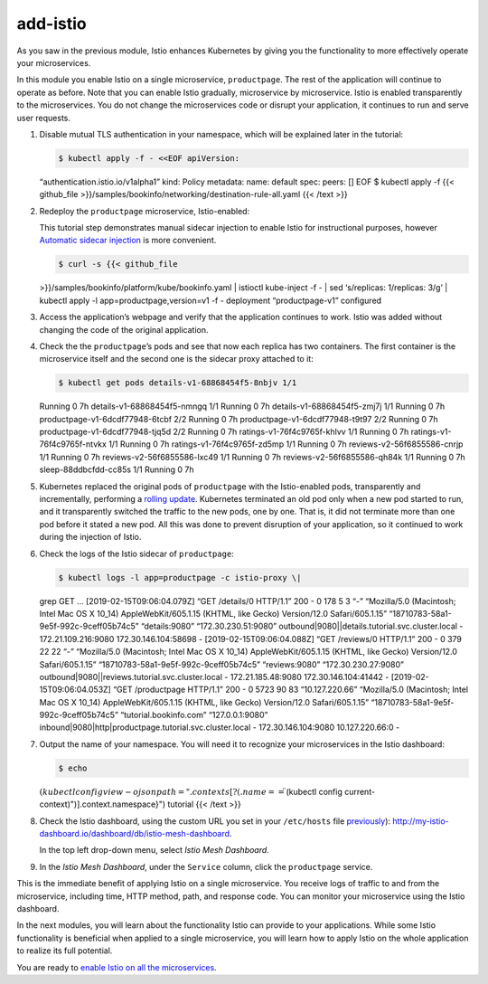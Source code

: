 add-istio
============================================

As you saw in the previous module, Istio enhances Kubernetes by giving
you the functionality to more effectively operate your microservices.

In this module you enable Istio on a single microservice,
``productpage``. The rest of the application will continue to operate as
before. Note that you can enable Istio gradually, microservice by
microservice. Istio is enabled transparently to the microservices. You
do not change the microservices code or disrupt your application, it
continues to run and serve user requests.

1. Disable mutual TLS authentication in your namespace, which will be
   explained later in the tutorial:

   .. code:: sh

      $ kubectl apply -f - <<EOF apiVersion:
   “authentication.istio.io/v1alpha1” kind: Policy metadata: name:
   default spec: peers: [] EOF $ kubectl apply -f {{< github_file
   >}}/samples/bookinfo/networking/destination-rule-all.yaml {{< /text
   >}}

2. Redeploy the ``productpage`` microservice, Istio-enabled:

   .. note::

   This tutorial step demonstrates manual sidecar injection
   to enable Istio for instructional purposes, however `Automatic
   sidecar
   injection </docs/ops/configuration/mesh/injection-concepts/>`_ is
   more convenient.

   .. code:: sh

      $ curl -s {{< github_file
   >}}/samples/bookinfo/platform/kube/bookinfo.yaml \| istioctl
   kube-inject -f - \| sed ‘s/replicas: 1/replicas: 3/g’ \| kubectl
   apply -l app=productpage,version=v1 -f - deployment “productpage-v1”
   configured

3. Access the application’s webpage and verify that the application
   continues to work. Istio was added without changing the code of the
   original application.

4. Check the the ``productpage``\ ’s pods and see that now each replica
   has two containers. The first container is the microservice itself
   and the second one is the sidecar proxy attached to it:

   .. code:: sh

      $ kubectl get pods details-v1-68868454f5-8nbjv 1/1
   Running 0 7h details-v1-68868454f5-nmngq 1/1 Running 0 7h
   details-v1-68868454f5-zmj7j 1/1 Running 0 7h
   productpage-v1-6dcdf77948-6tcbf 2/2 Running 0 7h
   productpage-v1-6dcdf77948-t9t97 2/2 Running 0 7h
   productpage-v1-6dcdf77948-tjq5d 2/2 Running 0 7h
   ratings-v1-76f4c9765f-khlvv 1/1 Running 0 7h
   ratings-v1-76f4c9765f-ntvkx 1/1 Running 0 7h
   ratings-v1-76f4c9765f-zd5mp 1/1 Running 0 7h
   reviews-v2-56f6855586-cnrjp 1/1 Running 0 7h
   reviews-v2-56f6855586-lxc49 1/1 Running 0 7h
   reviews-v2-56f6855586-qh84k 1/1 Running 0 7h sleep-88ddbcfdd-cc85s
   1/1 Running 0 7h

5. Kubernetes replaced the original pods of ``productpage`` with the
   Istio-enabled pods, transparently and incrementally, performing a
   `rolling
   update <https://kubernetes.io/docs/tutorials/kubernetes-basics/update-intro/>`_.
   Kubernetes terminated an old pod only when a new pod started to run,
   and it transparently switched the traffic to the new pods, one by
   one. That is, it did not terminate more than one pod before it stated
   a new pod. All this was done to prevent disruption of your
   application, so it continued to work during the injection of Istio.

6. Check the logs of the Istio sidecar of ``productpage``:

   .. code:: sh

      $ kubectl logs -l app=productpage -c istio-proxy \|
   grep GET … [2019-02-15T09:06:04.079Z] “GET /details/0 HTTP/1.1” 200 -
   0 178 5 3 “-” “Mozilla/5.0 (Macintosh; Intel Mac OS X 10_14)
   AppleWebKit/605.1.15 (KHTML, like Gecko) Version/12.0
   Safari/605.1.15” “18710783-58a1-9e5f-992c-9ceff05b74c5”
   “details:9080” “172.30.230.51:9080”
   outbound|9080||details.tutorial.svc.cluster.local -
   172.21.109.216:9080 172.30.146.104:58698 - [2019-02-15T09:06:04.088Z]
   “GET /reviews/0 HTTP/1.1” 200 - 0 379 22 22 “-” “Mozilla/5.0
   (Macintosh; Intel Mac OS X 10_14) AppleWebKit/605.1.15 (KHTML, like
   Gecko) Version/12.0 Safari/605.1.15”
   “18710783-58a1-9e5f-992c-9ceff05b74c5” “reviews:9080”
   “172.30.230.27:9080”
   outbound|9080||reviews.tutorial.svc.cluster.local -
   172.21.185.48:9080 172.30.146.104:41442 - [2019-02-15T09:06:04.053Z]
   “GET /productpage HTTP/1.1” 200 - 0 5723 90 83 “10.127.220.66”
   “Mozilla/5.0 (Macintosh; Intel Mac OS X 10_14) AppleWebKit/605.1.15
   (KHTML, like Gecko) Version/12.0 Safari/605.1.15”
   “18710783-58a1-9e5f-992c-9ceff05b74c5” “tutorial.bookinfo.com”
   “127.0.0.1:9080”
   inbound|9080|http|productpage.tutorial.svc.cluster.local -
   172.30.146.104:9080 10.127.220.66:0 -

7. Output the name of your namespace. You will need it to recognize your
   microservices in the Istio dashboard:

   .. code:: sh

      $ echo
   :math:`(kubectl config view -o jsonpath="{.contexts[?(@.name == \"`\ (kubectl
   config current-context)")].context.namespace}") tutorial {{< /text
   >}}

8. Check the Istio dashboard, using the custom URL you set in your
   ``/etc/hosts`` file
   `previously </docs/examples/microservices-istio/bookinfo-kubernetes/#update-your-etc-hosts-configuration-file>`_):
   http://my-istio-dashboard.io/dashboard/db/istio-mesh-dashboard.

   In the top left drop-down menu, select *Istio Mesh Dashboard*.

.. image::dashboard-select-dashboard.png
   :alt:
   :caption:Select Istio Mesh Dashboard from the top left drop-down menu
   :width: 80%

   Notice the ``productpage`` service from your namespace, it’s name
   should be ``productpage.<your namespace>.svc.cluster.local``.

.. image::dashboard-mesh.png
   :alt:
   :caption:Istio Mesh Dashboard
   :width: 80%


9. In the *Istio Mesh Dashboard*, under the ``Service`` column, click
   the ``productpage`` service.

.. image::dashboard-service-select-productpage.png
   :alt:
   :caption:Istio Service Dashboard, ``productpage`` selected
   :width: 80%

   Scroll down to the *Service Workloads* section. Observe that the
   dashboard graphs are updated.

.. image::dashboard-service.png
   :alt:
   :caption:Istio Service Dashboard
   :width: 80%

This is the immediate benefit of applying Istio on a single
microservice. You receive logs of traffic to and from the microservice,
including time, HTTP method, path, and response code. You can monitor
your microservice using the Istio dashboard.

In the next modules, you will learn about the functionality Istio can
provide to your applications. While some Istio functionality is
beneficial when applied to a single microservice, you will learn how to
apply Istio on the whole application to realize its full potential.

You are ready to `enable Istio on all the
microservices </docs/examples/microservices-istio/enable-istio-all-microservices>`_.
